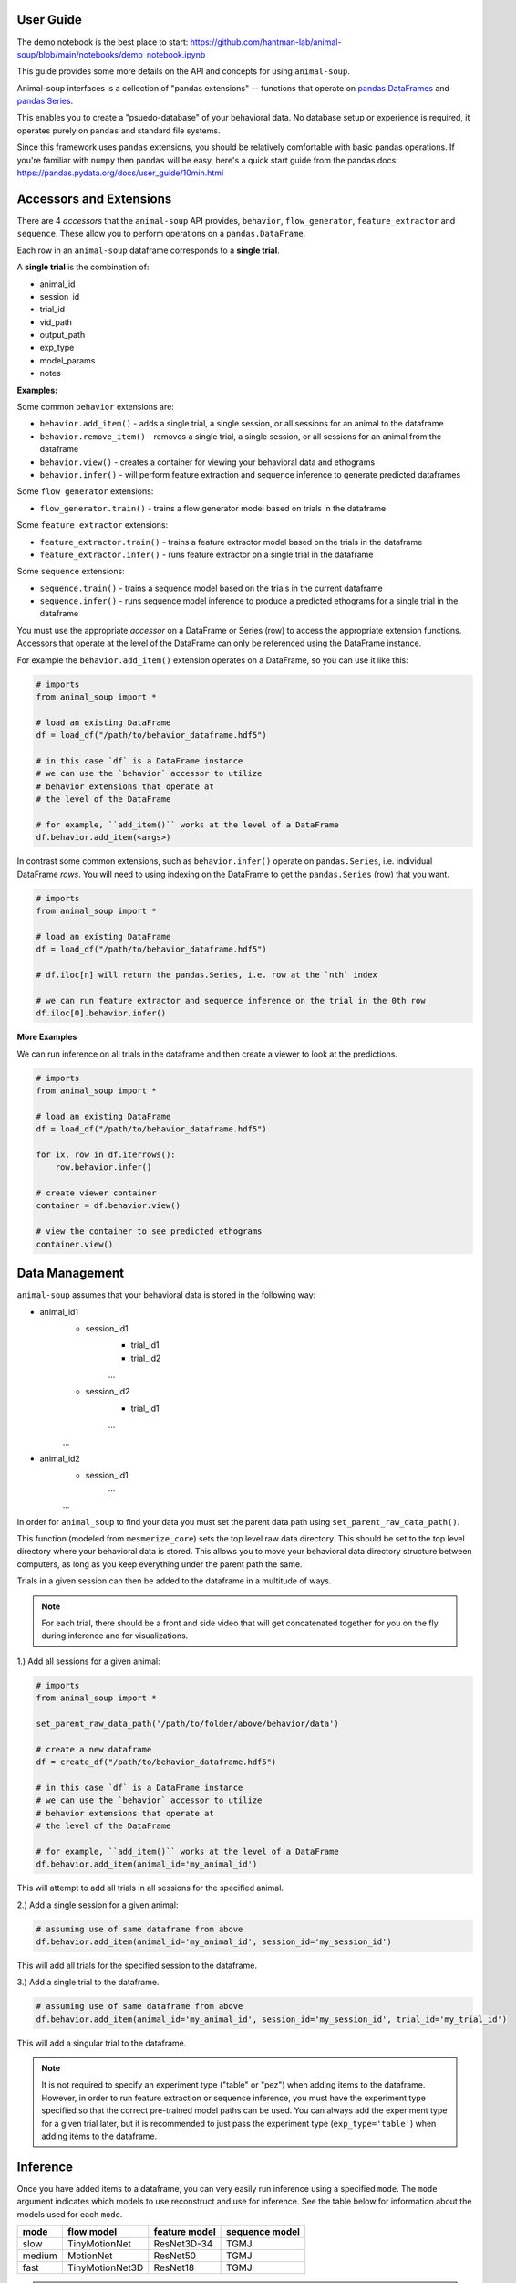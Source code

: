 User Guide
==========

The demo notebook is the best place to start: https://github.com/hantman-lab/animal-soup/blob/main/notebooks/demo_notebook.ipynb

This guide provides some more details on the API and concepts for using ``animal-soup``.

Animal-soup interfaces is a collection of "pandas extensions" -- functions that operate on `pandas DataFrames <https://pandas.pydata.org/docs/user_guide/dsintro.html#dataframe>`_
and `pandas Series <https://pandas.pydata.org/docs/reference/series.html>`_.

This enables you to create a "psuedo-database" of your behavioral data. No database setup or experience is required, it operates purely on ``pandas`` and standard file systems.

Since this framework uses ``pandas`` extensions, you should be relatively comfortable with basic pandas operations. If you're familiar with ``numpy`` then ``pandas`` will be easy,
here's a quick start guide from the pandas docs: https://pandas.pydata.org/docs/user_guide/10min.html

Accessors and Extensions
========================

There are 4 *accessors* that the ``animal-soup`` API provides, ``behavior``, ``flow_generator``, ``feature_extractor`` and ``sequence``. These allow you to perform operations on a ``pandas.DataFrame``.

Each row in an ``animal-soup`` dataframe corresponds to a **single trial**.

A **single trial** is the combination of:

* animal_id
* session_id
* trial_id
* vid_path
* output_path
* exp_type
* model_params
* notes

**Examples:**

Some common ``behavior`` extensions are:

* ``behavior.add_item()`` - adds a single trial, a single session, or all sessions for an animal to the dataframe
* ``behavior.remove_item()`` - removes a single trial, a single session, or all sessions for an animal from the dataframe
* ``behavior.view()`` - creates a container for viewing your behavioral data and ethograms
* ``behavior.infer()`` - will perform feature extraction and sequence inference to generate predicted dataframes

Some ``flow generator`` extensions:

* ``flow_generator.train()`` - trains a flow generator model based on trials in the dataframe

Some ``feature extractor`` extensions:

* ``feature_extractor.train()`` - trains a feature extractor model based on the trials in the dataframe
* ``feature_extractor.infer()`` - runs feature extractor on a single trial in the dataframe

Some ``sequence`` extensions:

* ``sequence.train()`` - trains a sequence model based on the trials in the current dataframe
* ``sequence.infer()`` - runs sequence model inference to produce a predicted ethograms for a single trial in the dataframe

You must use the appropriate *accessor* on a DataFrame or Series (row) to access the appropriate extension functions. Accessors that operate at the level of the DataFrame can only be referenced using the DataFrame instance.

For example the ``behavior.add_item()`` extension operates on a DataFrame, so you can use it like this:

.. code-block:: python

    # imports
    from animal_soup import *

    # load an existing DataFrame
    df = load_df("/path/to/behavior_dataframe.hdf5")

    # in this case `df` is a DataFrame instance
    # we can use the `behavior` accessor to utilize
    # behavior extensions that operate at
    # the level of the DataFrame

    # for example, ``add_item()`` works at the level of a DataFrame
    df.behavior.add_item(<args>)

In contrast some common extensions, such as ``behavior.infer()`` operate on ``pandas.Series``, i.e. individual DataFrame *rows*. You will need to using indexing on the DataFrame to get the ``pandas.Series`` (row) that you want.

.. code-block:: python

    # imports
    from animal_soup import *

    # load an existing DataFrame
    df = load_df("/path/to/behavior_dataframe.hdf5")

    # df.iloc[n] will return the pandas.Series, i.e. row at the `nth` index

    # we can run feature extractor and sequence inference on the trial in the 0th row
    df.iloc[0].behavior.infer()


**More Examples**

We can run inference on all trials in the dataframe and then create a viewer to look at the predictions.

.. code-block:: python

    # imports
    from animal_soup import *

    # load an existing DataFrame
    df = load_df("/path/to/behavior_dataframe.hdf5")

    for ix, row in df.iterrows():
        row.behavior.infer()

    # create viewer container
    container = df.behavior.view()

    # view the container to see predicted ethograms
    container.view()


Data Management
===============

``animal-soup`` assumes that your behavioral data is stored in the following way:

* animal_id1
    * session_id1
        * trial_id1
        * trial_id2
        ...
    * session_id2
        * trial_id1
        ...
    ...
* animal_id2
    * session_id1
        ...
    ...


In order for ``animal_soup`` to find your data you must set the parent data path using ``set_parent_raw_data_path()``.

This function (modeled from ``mesmerize_core``) sets the top level raw data directory. This should be set to the top level directory where your behavioral data is stored.
This allows you to move your behavioral data directory structure between computers, as long as you keep everything under the parent path the same.

Trials in a given session can then be added to the dataframe in a multitude of ways.

.. note::
    For each trial, there should be a front and side video that will get concatenated together for you on the fly during inference
    and for visualizations.

1.) Add all sessions for a given animal:

.. code-block:: python

    # imports
    from animal_soup import *

    set_parent_raw_data_path('/path/to/folder/above/behavior/data')

    # create a new dataframe
    df = create_df("/path/to/behavior_dataframe.hdf5")

    # in this case `df` is a DataFrame instance
    # we can use the `behavior` accessor to utilize
    # behavior extensions that operate at
    # the level of the DataFrame

    # for example, ``add_item()`` works at the level of a DataFrame
    df.behavior.add_item(animal_id='my_animal_id')

This will attempt to add all trials in all sessions for the specified animal.

2.) Add a single session for a given animal:

.. code-block:: python

    # assuming use of same dataframe from above
    df.behavior.add_item(animal_id='my_animal_id', session_id='my_session_id')


This will add all trials for the specified session to the dataframe.

3.) Add a single trial to the dataframe.

.. code-block:: python

    # assuming use of same dataframe from above
    df.behavior.add_item(animal_id='my_animal_id', session_id='my_session_id', trial_id='my_trial_id')

This will add a singular trial to the dataframe.

.. note::
    It is not required to specify an experiment type ("table" or "pez") when adding items to the dataframe.
    However, in order to run feature extraction or sequence inference, you must have the experiment type specified so
    that the correct pre-trained model paths can be used. You can always add the experiment type for a given
    trial later, but it is recommended to just pass the experiment type (``exp_type='table'``)
    when adding items to the dataframe.

Inference
=========

Once you have added items to a dataframe, you can very easily run inference using a specified ``mode``. The ``mode`` argument
indicates which models to use reconstruct and use for inference. See the table below for information about the models used for each
``mode``.

+--------+-----------------+---------------+-----------------+
| mode   | flow model      | feature model | sequence model  |
+========+=================+===============+=================+
| slow   | TinyMotionNet   | ResNet3D-34   | TGMJ            |
+--------+-----------------+---------------+-----------------+
| medium | MotionNet       | ResNet50      | TGMJ            |
+--------+-----------------+---------------+-----------------+
| fast   | TinyMotionNet3D | ResNet18      | TGMJ            |
+--------+-----------------+---------------+-----------------+

.. note::
    The sequence model used for all ``mode`` types is a TGMJ model. However, it has been specifically trained
    for inference when the features have been extracted using the corresponding flow generator and feature
    extractor.

Here is how you can run inference for a given trial, or your entire dataframe:

.. code-block:: python

    # imports
    from animal_soup import *

    df = load_df('/path/to/dataframe.hdf')

    # top-level folder, all animals/sessions/trials should be directly under this
    set_parent_raw_data_path('/path/to/vids')

    # run inference on entire dataframe
    for ix, row in df.iterrows():
        row.behavior.infer()

    # or run inference on single trial
    df.iloc[0].behavior.infer()

.. note::
    Outputs from running inference get automatically stored to disk in an h5 file. The trial outputs are all stored in a
    single h5 outputs file per session (``<parent_data_path>/<animal_id>/<session_id>/outputs.h5``).

Visualization
=============

Once you have run inference. You can create a viewer to look at the ethograms predictions.

To view predicted ethograms:

.. code-block:: python

    # assuming you have already ran inference like above
    container = df.behavior.view()
    container.show()

.. note::
    The viewer is first returned as a container to provide the user access to elements of the visualization and data
    should they wish to have more control over interacting with their data.

If you wish to edit your predicted ethograms, you can use the interactive ethogram cleaner like so:

.. code-block:: python

    # assuming you have already ran inference like above
    container = df.behavior.clean_ethograms()
    container.show()

This will allow you to edit predicted ethograms in the current dataframe. See the table below for key bindings:

+-----+----------------------------------------------------------------------------------+
| key | action                                                                           |
+=====+==================================================================================+
| 1   | Set indices under selected region for current behavior as occurring, "insert"    |
+-----+----------------------------------------------------------------------------------+
| 2   | Set indices under selected region for current behavior as not occuring, "delete" |
+-----+----------------------------------------------------------------------------------+
| Q   | Change current selected behavior to one above, "move up"                         |
+-----+----------------------------------------------------------------------------------+
| S   | Change current selected behavior to one below, "move down"                       |
+-----+----------------------------------------------------------------------------------+
| R   | Reset ethogram                                                                   |
+-----+----------------------------------------------------------------------------------+
| T   | Reset only current behavior                                                      |
+-----+----------------------------------------------------------------------------------+
| Y   | Save ethogram                                                                    |
+-----+----------------------------------------------------------------------------------+

.. note::
    Any changes to the currently viewed ethogram will be saved automatically. However, you can also
    press the 'Y' key in the event that you manually change values in the ethogram
    and want them to be saved.

Customization/Extension
=======================

``animal-soup`` has been designed under the assumption that you will not need to re-train any of the default
models that come with the package for the Hantman Lab reach-to-grab task (regardless of experiment type: table, pez, taz, etc.).

However, in the event that you would like to further customize the models that you are using for inference,
the information below will explain how to do so:

.. note::
    If you are unfamiliar with the model structure of ``animal-soup`` and the way in which behavioral inference is done,
    please see the **Background** page of the docs before continuing!

Using Your Own Model Checkpoints - Training
-------------------------------------------

**Flow Generator**

When training the flow generator, you must specify a ``mode`` (“slow”, “medium”, or “fast”).
The ``mode`` argument indicates which type of flow generator model to construct (TinyMotionNet3D, MotionNet, or TinyMotionNet).

+--------+-----------------+
| mode  | model            |
+========+=================+
| fast   | TinyMotionNet   |
+--------+-----------------+
| medium | MotionNet       |
+--------+-----------------+
| slow   | TinyMotionNet3D |
+--------+-----------------+

For each ``mode``, there is a pre-trained model checkpoint that can be loaded. However, if you
have already trained the flow generator previously, you can use the ``model_in`` kwarg to specify a path
to a flow generator model checkpoint. This will allow you to start flow generator training from that checkpoint as opposed
to a pre-trained model checkpoint.

**If you are using a checkpoint specified by** ``model_in``
**, the** ``mode`` **argument must match the type of model that the checkpoint is for.**

For example, if you previously trained the flow generator with ``mode=’slow’``, then the checkpoint saved from training is for a TinyMotionNet3D model. Therefore, if you go to use that checkpoint for training in the future,
then you will need to make sure the ``mode`` argument is “slow” otherwise you will get errors when trying to reconstruct the appropriate flow generator model training.

.. code-block:: python

    # model output path where you want to store training results
    output_path = "/path/to/model/outputs"
    # dateframe you want to use to train the flow generator
    df.flow_generator.train(mode="slow", model_out=output_path)

    # now say you have a second dateframe and you want to train the
    # flow generator using the checkpoint generated from the previous training above
    df2.flow_generator.train(mode="slow", model_in=output_path)


**Feature Extractor**

When training the feature extractor, you must also specify a ``mode`` ("slow", "medium", or "fast").
The ``mode`` argument indicates which type of feature extractor generator model to construct (ResNet3D_34, ResNet50, or ResNet18)
as well as which flow generator model to construct (TinyMotionNet3D, MotionNet, TinyMotionNet.

For each ``mode``, there is a pre-trained model checkpoint that can be loaded for the feature extractor and flow generator. However, if you
have already trained the flow generator or feature extractor previously, you can specify paths to those checkpoints.
This will allow you to start feature extractor training from that checkpoint as opposed to a pre-trained model checkpoint.

**If you are specifying checkpoint paths for the flow generator and feature extractor they must be to model checkpoints that match the same mode.**

+--------+-----------------+---------------+
| mode   | flow model      | feature model |
+========+=================+===============+
| slow   | TinyMotionNet   | ResNet3D-34   |
+--------+-----------------+---------------+
| medium | MotionNet       | ResNet50      |
+--------+-----------------+---------------+
| fast   | TinyMotionNet3D | ResNet18      |
+--------+-----------------+---------------+

Due to the architectures of the models, you must retain the same ``mode`` through training/inference.

To specify a flow generator model checkpoint you can specify a checkpoint path using the ``flow_model_in`` kwarg.
You can specify a feature model checkpoint for reconstructing the feature extractor using the ``feature_model_in`` kwarg.

If the ``mode`` arg provided does not match the model types that the checkpoints are for as stated in the above table, you will
get errors trying to create the flow generator and feature extractor.

.. code-block:: python

    # paths to previous model checkpoints
    # for example, assume these were previously trained with mode='slow'
    flow_checkpoint = '/path/to/flow/generator/checkpoint.cpkt'
    feature_checkpoint = '/path/to/feature/extractor/checkpoint.cpkt'

    # dataframe for training the feature extractor
    df.feature_extractor.train(mode="slow", flow_model_in=flow_checkpoint, feature_model_in=feature_checkpoint)

    # could also train the feature extractor without having flow generator checkpoint
    # will simply use default pre-trained flow generator checkpoint
    df.feature_extractor.train(mode="slow", feature_model_in=feature_checkpoint)

**Sequence Model**

When training the sequence model, you must also specify a ``mode`` ("slow", "medium", or "fast").
The ``mode`` argument indicates which type of sequence model to construct based on the ``mode`` that
was used for feature extraction.

.. note::
    All sequence models are TGMJ models; however, if you have done feature extraction using ``mode='slow'`` then
    you should specify ``mode='slow'`` for training the sequence model as well. This is because the default sequence model
    checkpoints for each ``mode`` were trained with features extracted based on that ``mode``.

You can also specify a checkpoint path for training the sequence model if you have previously trained the sequence model
and want to start training from those weights instead. In this case, the ``mode`` argument will be ignored as a TGMJ model
will be constructed regardless. At this point, it is up to you as the user to know that the features extracted prior
to training were done with a given ``mode``.

.. code-block:: python

    # run feature extraction with mode='slow'
    for ix, row in df.iterrows():
        row.feature_extractor.infer(mode='slow')

    # train sequence model from pre-trained checkpoint, mode='slow'
    # save model checkpoint to certain output location
    sequence_out = '/path/to/sequence/model/outputs/'

    df.sequence.train(mode='slow', model_out=sequence_out)

    # train second dataframe from sequence model checkpoint from prior training
    # checkpoint will be located in previous specified output location from above
    sequence_checkpoint = '/path/to/sequence/checkpoint.ckpt'

    # mode argument will get ignored
    df2.sequence.train(model_in=sequence_checkpoint)

Using Your Own Model Checkpoints - Inference
--------------------------------------------

You can also run inference using non-default model checkpoints. The two main components of inferring behavior is
feature extraction and sequence model inference.

If you simply want to run inference using the default pre-trained model checkpoints you can use the following:

.. code-block:: python

    # run inference using mode='slow'
    for ix, row in df.iterrows():
        row.behavior.infer(mode='slow')

This will run feature extraction and sequence inference both for you.

If you want to use your own model checkpoints, you will need to run feature extraction and sequence inference separately.

**Feature Extraction**

.. code-block:: python

    # feature extraction using certain flow generator and feature extractor checkpoint
    feature_checkpoint = '/path/to/feature/extractor.ckpt'
    flow_checkpoint = '/path/to/flow/generator.ckpt'

    # run feature extraction for each row in the dataframe
    for ix, row in df.iterrows():
        row.feature_extractor.infer(flow_model_in=flow_checkpoint, feature_model_in=feature_checkpoint, mode=<mode>)

.. note::
    As mentioned in the section on training above, in order to properly reconstruct the models the model checkpoints
    must be to models that correspond to the flow generator and feature extractor models for a given ``mode`` argument.

**Sequence Inference**

Once you have run feature extraction, you may want to also use your own sequence model checkpoint for inference to get
the best results.

.. code-block:: python

    # sequence inference using a certain model checkpoint
    sequence_checkpoint = '/path/to/sequence/checkpoint.ckpt'

    # run sequence inference for each row in the dataframe
    for ix, row in df.iterrows():
        row.sequence.infer(model_in=sequence_checkpoint)

Similar to training the sequence model, the ``mode`` argument will be ignored when using your own checkpoint.